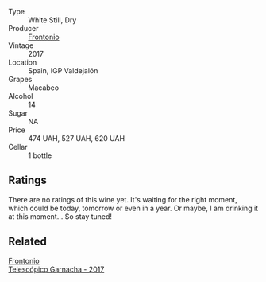 #+attr_html: :class wine-main-image
[[file:/images/64/290061-6185-4c40-bc35-6ace93d2334c/2023-01-27-11-51-27-IMG-4618@512.webp]]

- Type :: White Still, Dry
- Producer :: [[barberry:/producers/02f16863-4e49-492a-ba27-c48e3184a954][Frontonio]]
- Vintage :: 2017
- Location :: Spain, IGP Valdejalón
- Grapes :: Macabeo
- Alcohol :: 14
- Sugar :: NA
- Price :: 474 UAH, 527 UAH, 620 UAH
- Cellar :: 1 bottle

** Ratings

There are no ratings of this wine yet. It's waiting for the right moment, which could be today, tomorrow or even in a year. Or maybe, I am drinking it at this moment... So stay tuned!

** Related

#+begin_export html
<div class="flex-container">
  <a class="flex-item flex-item-left" href="/wines/21167da9-25a8-4236-8f35-c5f2e5dd5add.html">
    <img class="flex-bottle" src="/images/21/167da9-25a8-4236-8f35-c5f2e5dd5add/2022-08-18-09-09-19-B98DE533-1A37-4B5D-B7C2-6BB4CE9564EA-1-105-c@512.webp"></img>
    <section class="h">Frontonio</section>
    <section class="h text-bolder">Telescópico Garnacha - 2017</section>
  </a>

</div>
#+end_export
